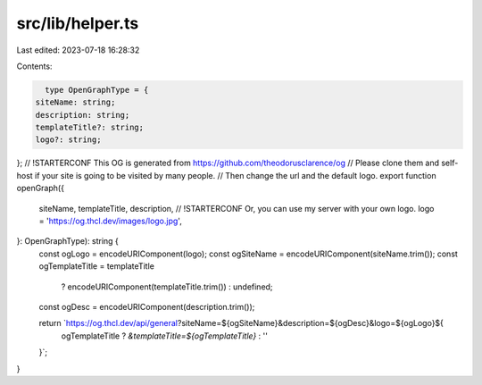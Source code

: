 src/lib/helper.ts
=================

Last edited: 2023-07-18 16:28:32

Contents:

.. code-block:: ts

    type OpenGraphType = {
  siteName: string;
  description: string;
  templateTitle?: string;
  logo?: string;
};
// !STARTERCONF This OG is generated from https://github.com/theodorusclarence/og
// Please clone them and self-host if your site is going to be visited by many people.
// Then change the url and the default logo.
export function openGraph({
  siteName,
  templateTitle,
  description,
  // !STARTERCONF Or, you can use my server with your own logo.
  logo = 'https://og.thcl.dev/images/logo.jpg',
}: OpenGraphType): string {
  const ogLogo = encodeURIComponent(logo);
  const ogSiteName = encodeURIComponent(siteName.trim());
  const ogTemplateTitle = templateTitle
    ? encodeURIComponent(templateTitle.trim())
    : undefined;
  const ogDesc = encodeURIComponent(description.trim());

  return `https://og.thcl.dev/api/general?siteName=${ogSiteName}&description=${ogDesc}&logo=${ogLogo}${
    ogTemplateTitle ? `&templateTitle=${ogTemplateTitle}` : ''
  }`;
}


